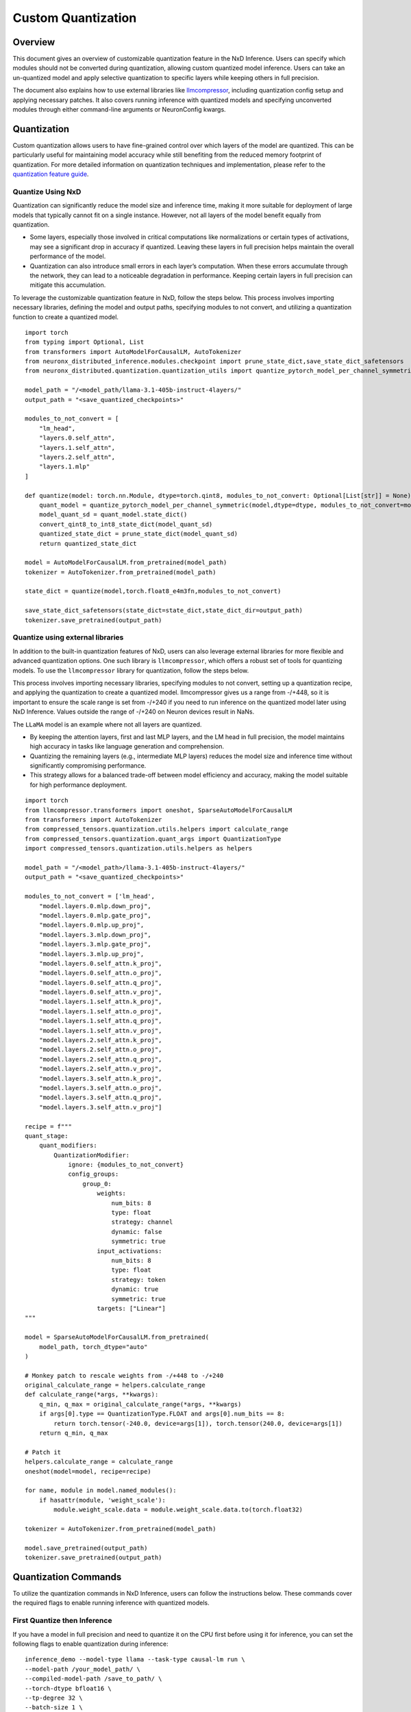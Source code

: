 .. _nxdi-custom-quantization:

Custom Quantization
===================

Overview
--------

This document gives an overview of customizable quantization feature in
the NxD Inference. Users can specify which modules should not be
converted during quantization, allowing custom quantized model
inference. Users can take an un-quantized model and apply selective
quantization to specific layers while keeping others in full precision.

The document also explains how to use external libraries like
`llmcompressor <https://github.com/vllm-project/llm-compressor>`__,
including quantization config setup and applying necessary patches. It
also covers running inference with quantized models and specifying
unconverted modules through either command-line arguments or
NeuronConfig kwargs.

Quantization
------------

Custom quantization allows users to have fine-grained control over which
layers of the model are quantized. This can be particularly useful for
maintaining model accuracy while still benefiting from the reduced
memory footprint of quantization. For more detailed information on
quantization techniques and implementation, please refer to the
`quantization feature
guide <https://awsdocs-neuron.readthedocs-hosted.com/en/latest/libraries/nxd-inference/developer_guides/feature-guide.html#quantization>`__.

Quantize Using NxD
~~~~~~~~~~~~~~~~~~

Quantization can significantly reduce the model size and inference time,
making it more suitable for deployment of large models that typically
cannot fit on a single instance. However, not all layers of the model
benefit equally from quantization.

- Some layers, especially those involved in critical computations like
  normalizations or certain types of activations, may see a significant
  drop in accuracy if quantized. Leaving these layers in full precision
  helps maintain the overall performance of the model.
- Quantization can also introduce small errors in each layer’s
  computation. When these errors accumulate through the network, they
  can lead to a noticeable degradation in performance. Keeping certain
  layers in full precision can mitigate this accumulation.

To leverage the customizable quantization feature in NxD, follow the
steps below. This process involves importing necessary libraries,
defining the model and output paths, specifying modules to not convert,
and utilizing a quantization function to create a quantized model.

::

   import torch
   from typing import Optional, List
   from transformers import AutoModelForCausalLM, AutoTokenizer
   from neuronx_distributed_inference.modules.checkpoint import prune_state_dict,save_state_dict_safetensors
   from neuronx_distributed.quantization.quantization_utils import quantize_pytorch_model_per_channel_symmetric, convert_qint8_to_int8_state_dict

   model_path = "/<model_path/llama-3.1-405b-instruct-4layers/" 
   output_path = "<save_quantized_checkpoints>"

   modules_to_not_convert = [
       "lm_head",
       "layers.0.self_attn",
       "layers.1.self_attn",
       "layers.2.self_attn",
       "layers.1.mlp"
   ]

   def quantize(model: torch.nn.Module, dtype=torch.qint8, modules_to_not_convert: Optional[List[str]] = None) -> torch.nn.Module:
       quant_model = quantize_pytorch_model_per_channel_symmetric(model,dtype=dtype, modules_to_not_convert=modules_to_not_convert)
       model_quant_sd = quant_model.state_dict()
       convert_qint8_to_int8_state_dict(model_quant_sd)
       quantized_state_dict = prune_state_dict(model_quant_sd)
       return quantized_state_dict
       
   model = AutoModelForCausalLM.from_pretrained(model_path)
   tokenizer = AutoTokenizer.from_pretrained(model_path)

   state_dict = quantize(model,torch.float8_e4m3fn,modules_to_not_convert)

   save_state_dict_safetensors(state_dict=state_dict,state_dict_dir=output_path)
   tokenizer.save_pretrained(output_path)

Quantize using external libraries
~~~~~~~~~~~~~~~~~~~~~~~~~~~~~~~~~

In addition to the built-in quantization features of NxD, users can also
leverage external libraries for more flexible and advanced quantization
options. One such library is ``llmcompressor``, which offers a robust
set of tools for quantizing models. To use the ``llmcompressor`` library
for quantization, follow the steps below.

This process involves importing necessary libraries, specifying modules
to not convert, setting up a quantization recipe, and applying the
quantization to create a quantized model. llmcompressor gives us a range
from -/+448, so it is important to ensure the scale range is set from
-/+240 if you need to run inference on the quantized model later using
NxD Inference. Values outside the range of -/+240 on Neuron devices
result in NaNs.

The ``LLaMA`` model is an example where not all layers are quantized.

- By keeping the attention layers, first and last MLP layers, and the LM
  head in full precision, the model maintains high accuracy in tasks
  like language generation and comprehension.
- Quantizing the remaining layers (e.g., intermediate MLP layers)
  reduces the model size and inference time without significantly
  compromising performance.
- This strategy allows for a balanced trade-off between model efficiency
  and accuracy, making the model suitable for high performance
  deployment.

::

   import torch
   from llmcompressor.transformers import oneshot, SparseAutoModelForCausalLM
   from transformers import AutoTokenizer
   from compressed_tensors.quantization.utils.helpers import calculate_range
   from compressed_tensors.quantization.quant_args import QuantizationType
   import compressed_tensors.quantization.utils.helpers as helpers

   model_path = "/<model_path>/llama-3.1-405b-instruct-4layers/" 
   output_path = "<save_quantized_checkpoints>"

   modules_to_not_convert = ['lm_head',
       "model.layers.0.mlp.down_proj",
       "model.layers.0.mlp.gate_proj",
       "model.layers.0.mlp.up_proj",
       "model.layers.3.mlp.down_proj",
       "model.layers.3.mlp.gate_proj",
       "model.layers.3.mlp.up_proj",
       "model.layers.0.self_attn.k_proj",
       "model.layers.0.self_attn.o_proj",
       "model.layers.0.self_attn.q_proj",
       "model.layers.0.self_attn.v_proj",
       "model.layers.1.self_attn.k_proj",
       "model.layers.1.self_attn.o_proj",
       "model.layers.1.self_attn.q_proj",
       "model.layers.1.self_attn.v_proj",
       "model.layers.2.self_attn.k_proj",
       "model.layers.2.self_attn.o_proj",
       "model.layers.2.self_attn.q_proj",
       "model.layers.2.self_attn.v_proj",
       "model.layers.3.self_attn.k_proj",
       "model.layers.3.self_attn.o_proj",
       "model.layers.3.self_attn.q_proj",
       "model.layers.3.self_attn.v_proj"]

   recipe = f"""
   quant_stage:
       quant_modifiers:
           QuantizationModifier:
               ignore: {modules_to_not_convert}
               config_groups:
                   group_0:
                       weights:
                           num_bits: 8
                           type: float
                           strategy: channel
                           dynamic: false
                           symmetric: true
                       input_activations:
                           num_bits: 8
                           type: float
                           strategy: token
                           dynamic: true
                           symmetric: true
                       targets: ["Linear"]
   """

   model = SparseAutoModelForCausalLM.from_pretrained(
       model_path, torch_dtype="auto"
   )

   # Monkey patch to rescale weights from -/+448 to -/+240
   original_calculate_range = helpers.calculate_range
   def calculate_range(*args, **kwargs):
       q_min, q_max = original_calculate_range(*args, **kwargs)
       if args[0].type == QuantizationType.FLOAT and args[0].num_bits == 8:
           return torch.tensor(-240.0, device=args[1]), torch.tensor(240.0, device=args[1])
       return q_min, q_max

   # Patch it
   helpers.calculate_range = calculate_range
   oneshot(model=model, recipe=recipe)

   for name, module in model.named_modules():
       if hasattr(module, 'weight_scale'):
           module.weight_scale.data = module.weight_scale.data.to(torch.float32)

   tokenizer = AutoTokenizer.from_pretrained(model_path)

   model.save_pretrained(output_path)
   tokenizer.save_pretrained(output_path)

Quantization Commands
---------------------

To utilize the quantization commands in NxD Inference, users can follow
the instructions below. These commands cover the required flags to
enable running inference with quantized models.

First Quantize then Inference
~~~~~~~~~~~~~~~~~~~~~~~~~~~~~

If you have a model in full precision and need to quantize it on the CPU
first before using it for inference, you can set the following flags to
enable quantization during inference:

::

   inference_demo --model-type llama --task-type causal-lm run \
   --model-path /your_model_path/ \
   --compiled-model-path /save_to_path/ \
   --torch-dtype bfloat16 \
   --tp-degree 32 \
   --batch-size 1 \
   --max-context-length 1024 \
   --quantized \
   --quantization-dtype f8e4m3 \
   --quantization-type per_channel_symmetric \
   --quantized-checkpoints-path /save_to_path/ \
   --seq-len 2048 \
   --fused-qkv \
   --pad-token-id 2 \
   --on-device-sampling \
   --sequence-parallel-enabled \
   --attn-kernel-enabled \
   --prompt "I believe the meaning of life is" \
   --is-continuous-batching \
   --enable-fused-speculation \
   --enable-eagle-speculation \
   --speculation-length 4  \
   --draft-model-path /your_draft_model_path \
   --modules-to-not-convert-file /path/modules_to_not_convert.json

Inference Using Already quantized checkpoint
~~~~~~~~~~~~~~~~~~~~~~~~~~~~~~~~~~~~~~~~~~~~

To utilize the quantization commands in NxD, users can follow the
instructions below. These commands cover the required flags to enable
running inference with quantized models. The
``modules-to-not-convert-file`` allows you to specify the list of
modules to not quantize, useful for quantizing models that explicitly
require having some modules left in their original precision.

How to Use
~~~~~~~~~~

- Pass ``modules_to_not_convert`` using Inference Demo

::

   inference_demo --model-type llama --task-type causal-lm run \
       --model-path <path> \
       --compiled-model-path <path> \
       --torch-dtype bfloat16 \
       --tp-degree <value> \
       --batch-size <value> \
       --max-context-length <value> \
       --seq-len <value> \
       --on-device-sampling \
       --mlp-kernel-enabled \
       --quantized-mlp-kernel-enabled \
       --quantization-dtype <dtype> \
       --quantization-type <type> \
       --prompt "I believe the meaning of life is" \
       --modules-to-not-convert-file /<your_path>/modules_to_not_convert.json

- Pass ``modules_to_not_convert`` using NeuronConfig kwargs

::

   neuron_config = NeuronConfig(
       tp_degree=32,
       batch_size=2,
       max_context_length=32,
       seq_len=64,
       on_device_sampling_config=OnDeviceSamplingConfig(top_k=1),
       enable_bucketing=True,
       flash_decoding_enabled=False,
       modules_to_not_convert=["lm_head", "layers.0.self_attn", "layers.1.mlp", ...],
       draft_model_modules_to_not_convert=["lm_head", "layers.0.self_attn", "layers.1.mlp", ..., "fc"]
   )

..

   *Note: If you are creating different NeuronConfig for draft and
   target models, you only need to pass the modules_to_not_convert list
   for both.*

JSON File Structure
~~~~~~~~~~~~~~~~~~~

The JSON structure is a crucial component for specifying which modules
should not be converted during the quantization if you are using
inference demo. This section provides detailed examples of how to format
the JSON file. The JSON structure depends on whether fused speculation
is used.

1. Basic Structure

For simple cases:

::

   {
       "modules_to_not_convert": [
               "lm_head",
               "layers.0.self_attn",
               "layers.1.self_attn",
               "layers.2.self_attn",
               "layers.3.self_attn",
               "layers.0.mlp",
               "layers.3.mlp"
       ]}

OR
^^

::

   {
       "model": {
           "modules_to_not_convert": [
               "lm_head",
               "layers.0.self_attn",
               "layers.1.self_attn",
               "layers.2.self_attn",
               "layers.3.self_attn",
               "layers.0.mlp",
               "layers.3.mlp"
           ]
       }}

1. With Fused Speculation

::

   {
       "model": {
           "modules_to_not_convert": [
               "lm_head",
               "layers.0.self_attn",
               "layers.1.self_attn",
               "layers.2.self_attn",
               "layers.3.self_attn",
               "layers.0.mlp",
               "layers.3.mlp"
           ]
       },
       "draft_model": {
           "modules_to_not_convert": [
               "lm_head",
               "layers.0.self_attn",
               "layers.0.mlp",
               "fc"
           ]
       }}

Important Notes
~~~~~~~~~~~~~~~

- Make sure to assign partial names in modules to avoid conversion, as
  shown in the examples above. This is necessary due to different naming
  schemes between the model layers being read from the source and the
  model we create for inference. The above examples include the partial
  parts of the names which are common between the two naming schemes.

  - For example: Original model names are like
    ``model.layers.0.self_attn.q_proj``, whereas the names we give are
    like ``layers.0.self_attn.qkv_proj.q_proj``

- Quantization with Fused Speculation

  - We currently do not quantize the draft model, Include these in the
    ``draft_model.modules_to_not_convert`` section of your JSON file

Backward Incompatible Changes:
~~~~~~~~~~~~~~~~~~~~~~~~~~~~~~

- Now running the quantization workflow will need the
  ``modules-to-not-convert-file`` flag while running with
  ``inference demo`` because we no longer hard-code the layers to
  incorporate quantized layers.
